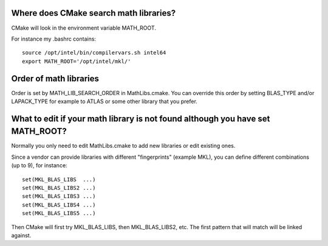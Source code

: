 

Where does CMake search math libraries?
---------------------------------------

CMake will look in the environment variable MATH_ROOT.

For instance my .bashrc contains::

  source /opt/intel/bin/compilervars.sh intel64
  export MATH_ROOT='/opt/intel/mkl/'


Order of math libraries
-----------------------

Order is set by MATH_LIB_SEARCH_ORDER in MathLibs.cmake.
You can override this order by setting BLAS_TYPE and/or LAPACK_TYPE
for example to ATLAS or some other library that you prefer.


What to edit if your math library is not found although you have set MATH_ROOT?
-------------------------------------------------------------------------------

Normally you only need to edit MathLibs.cmake to add new libraries
or edit existing ones.

Since a vendor can provide libraries with different "fingerprints"
(example MKL), you can define different combinations (up to 9), for instance::

  set(MKL_BLAS_LIBS  ...)
  set(MKL_BLAS_LIBS2 ...)
  set(MKL_BLAS_LIBS3 ...)
  set(MKL_BLAS_LIBS4 ...)
  set(MKL_BLAS_LIBS5 ...)

Then CMake will first try MKL_BLAS_LIBS, then MKL_BLAS_LIBS2, etc.
The first pattern that will match will be linked against.
